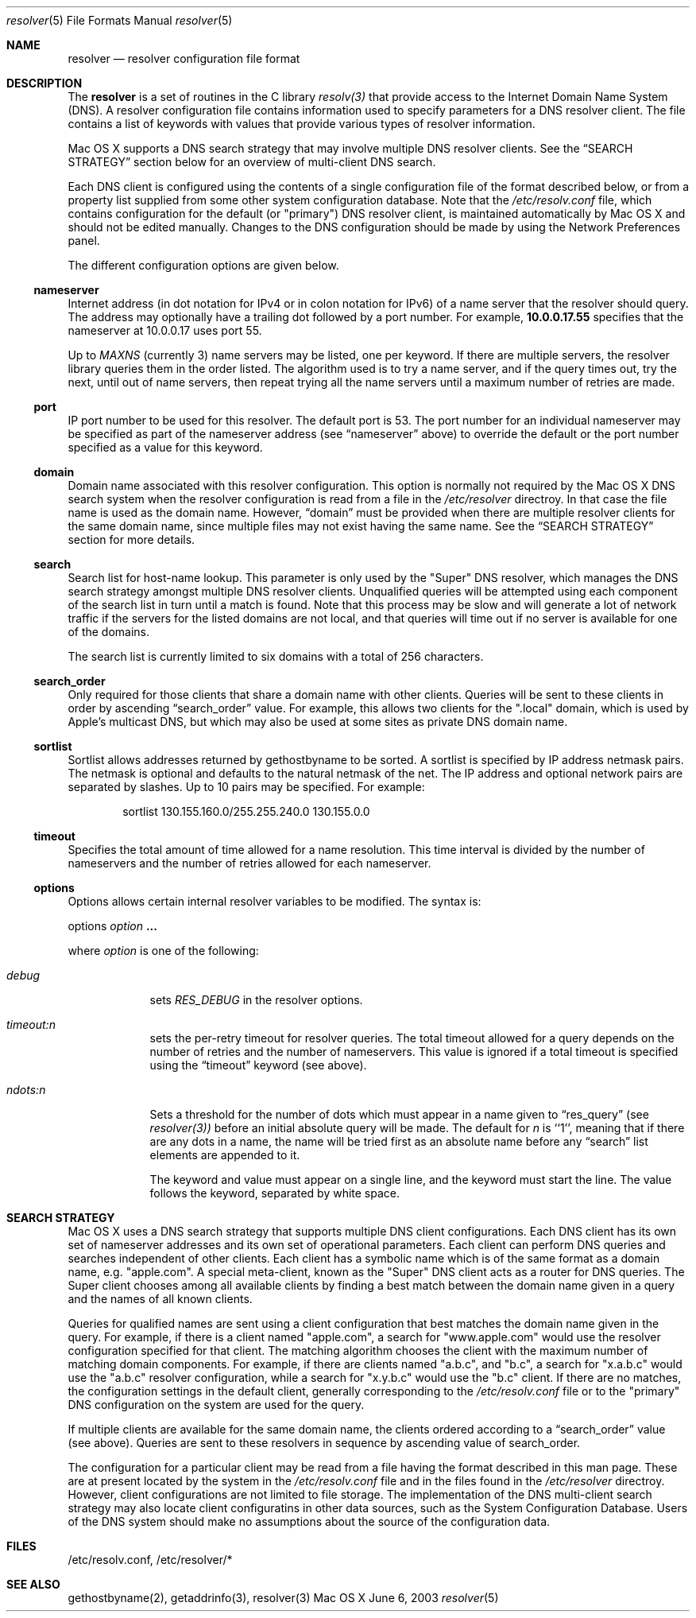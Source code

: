 .\"	$OpenBSD: resolver.5,v 1.2 1997/03/12 10:42:19 downsj Exp $
.\" Copyright (c) 1986 The Regents of the University of California.
.\" All rights reserved.
.\"
.\" Redistribution and use in source and binary forms are permitted
.\" provided that the above copyright notice and this paragraph are
.\" duplicated in all such forms and that any documentation,
.\" advertising materials, and other materials related to such
.\" distribution and use acknowledge that the software was developed
.\" by the University of California, Berkeley.  The name of the
.\" University may not be used to endorse or promote products derived
.\" from this software without specific prior written permission.
.\" THIS SOFTWARE IS PROVIDED ``AS IS'' AND WITHOUT ANY EXPRESS OR
.\" IMPLIED WARRANTIES, INCLUDING, WITHOUT LIMITATION, THE IMPLIED
.\" WARRANTIES OF MERCHANTABILITY AND FITNESS FOR A PARTICULAR PURPOSE.
.\"
.\" Portions Copyright (c) 2003 by Apple Computer, Inc. 
.\"
.\"	@(#)resolver.5	5.9 (Berkeley) 12/14/89
.\"	$From: resolver.5,v 8.3 1995/12/06 20:34:35 vixie Exp $
.\"
.Dd June 6, 2003
.Dt resolver 5
.Os "Mac OS X"
.Sh NAME
.Nm resolver
.Nd resolver configuration file format
.Sh DESCRIPTION
The
.Nm
is a set of routines in the C library 
.Xr resolv(3)
that provide access to the Internet Domain Name System (DNS).
A resolver configuration file contains information used to specify parameters
for a DNS resolver client.
The file contains a list of keywords with values that provide various types
of resolver information.
.Pp
Mac OS X supports a DNS search strategy that may involve multiple
DNS resolver clients.
See the
.Sx SEARCH STRATEGY
section below for an overview of multi-client DNS
search.
.Pp
Each DNS client is configured using the contents of a single configuration
file of the format described below, or from a property list supplied from
some other system configuration database.
Note that the 
.Pa /etc/resolv.conf
file, which contains configuration for the default (or "primary") DNS resolver client,
is maintained automatically by Mac OS X and should not be edited manually.
Changes to the DNS configuration should be made by using the Network
Preferences panel.
.Pp
The different configuration options are given below.
.Ss nameserver
Internet address (in dot notation for IPv4 or in colon notation for IPv6)
of a name server that the resolver should query.
The address may optionally have a trailing dot followed by a port number.
For example, 
.Li 10.0.0.17.55
specifies that the nameserver at 10.0.0.17
uses port 55.
.Pp
Up to
.Va MAXNS 
(currently 3) name servers may be listed,
one per keyword.
If there are multiple servers,
the resolver library queries them in the order listed.
The algorithm used is to try a name server, and if the query times out,
try the next, until out of name servers,
then repeat trying all the name servers
until a maximum number of retries are made.
.Ss port
IP port number to be used for this resolver.
The default port is 53.
The port number for an individual nameserver may be specified as
part of the nameserver address (see 
.Sx nameserver 
above) to override the default 
or the port number specified as a value for this keyword.
.Ss domain
Domain name associated with this resolver configuration.
This option is normally not required by the Mac OS X DNS search system
when the resolver configuration is read from a file in the
.Pa /etc/resolver
directroy.
In that case the file name is used as the domain name.
However, 
.Sx domain
must be provided when there are 
multiple resolver clients for the same domain name, since multiple
files may not exist having the same name.
See the 
.Sx SEARCH STRATEGY
section for more details.
.Ss search
Search list for host-name lookup.
This parameter is only used by the "Super" DNS resolver, which
manages the DNS search strategy amongst multiple DNS resolver clients.
Unqualified queries will be attempted using each component
of the search list in turn until a match is found.
Note that this process may be slow and will generate a lot of network
traffic if the servers for the listed domains are not local,
and that queries will time out if no server is available
for one of the domains.
.Pp
The search list is currently limited to six domains
with a total of 256 characters.
.Ss search_order
Only required for those clients that share a domain name with other clients.
Queries will be sent to these clients in order by ascending
.Sx search_order
value.
For example, this allows two clients for the ".local"
domain, which is used by Apple's multicast DNS, but which may
also be used at some sites as private DNS domain name.
.Ss sortlist
Sortlist allows addresses returned by gethostbyname to be sorted.
A sortlist is specified by IP address netmask pairs. The netmask is
optional and defaults to the natural netmask of the net. The IP address
and optional network pairs are separated by slashes. Up to 10 pairs may
be specified. For example: 
.Bd -literal -offset indent
 sortlist 130.155.160.0/255.255.240.0 130.155.0.0
.Ed
.Ss timeout
Specifies the total amount of time allowed for a name resolution.
This time interval is divided by the number of nameservers and the number
of retries allowed for each nameserver.
.Ss options
Options allows certain internal resolver variables to be modified.
The syntax is:
.Pp
options
.Ar option Li "..."
.Pp
where 
.Ar option
is one of the following:
.Bl -tag -width -indent
.It Ar debug
sets
.Va RES_DEBUG
in the resolver options.
.It Ar timeout:n
sets the per-retry timeout for resolver queries.
The total timeout allowed for a query depends on the number of retries and the
number of nameservers.  This value is ignored if a total timeout is specified
using the
.Sx timeout
keyword (see above).
.It Ar ndots:n
Sets a threshold for the number of dots which
must appear in a name given to
.Sx res_query
(see 
.Xr resolver(3))
before an initial absolute query will be made.  The default for
.Ar n
is ``1'', meaning that if there are any dots in a name, the name
will be tried first as an absolute name before any 
.Sx search
list elements are appended to it.
.Pp
The keyword and value must appear on a single line,
and the keyword must start the line.
The value follows the keyword, separated by white space.
.El
.Sh SEARCH STRATEGY
Mac OS X uses a DNS search strategy that supports multiple DNS
client configurations.
Each DNS client has its own set of nameserver
addresses and its own set of operational parameters.
Each client can perform DNS queries and searches independent of other clients.
Each client has a symbolic name which is of the same format as a
domain name, e.g. "apple.com".
A special meta-client, known as the
"Super" DNS client acts as a router for DNS queries.
The Super client chooses among all available clients by finding a best match
between the domain name given in a query and the names of all known clients.
.Pp
Queries for qualified names
are sent using a client configuration
that best matches the domain name given in the query.
For example, if there is a client named "apple.com", a search for
"www.apple.com" would use the resolver configuration specified for that client.
The matching algorithm chooses the client with the maximum number of matching
domain components.
For example, if there are clients named "a.b.c", and "b.c", a search for
"x.a.b.c" would use the "a.b.c" resolver configuration, while a search
for "x.y.b.c" would use the "b.c" client.
If there are no matches, the configuration settings in the default client,
generally corresponding to the
.Pa /etc/resolv.conf
file or to the "primary" DNS
configuration on the system are used for the query.
.Pp
If multiple clients are available for the same domain name, the clients ordered
according to a
.Sx search_order
value (see above).
Queries are sent to these resolvers in sequence by ascending value of
search_order.
.Pp
The configuration for a particular client may be read from a file
having the format described in this man page.
These are at present located by the system in the 
.Pa /etc/resolv.conf
file and
in the files found in the 
.Pa /etc/resolver
directroy.
However, client configurations are not limited to file storage.
The implementation of the DNS multi-client search strategy may also locate
client configuratins in other data sources, such as the System Configuration
Database.
Users of the DNS system should make no assumptions about the
source of the configuration data.
.Sh FILES
/etc/resolv.conf, /etc/resolver/*
.Sh SEE ALSO
gethostbyname(2), getaddrinfo(3), resolver(3)
